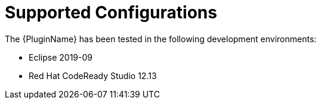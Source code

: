 // Module included in the following assemblies:
// * docs/plugin-guide_5/master.adoc
[id='supported_configs_{context}']
= Supported Configurations

The {PluginName} has been tested in the following development environments:

* Eclipse 2019-09
* Red Hat CodeReady Studio 12.13
